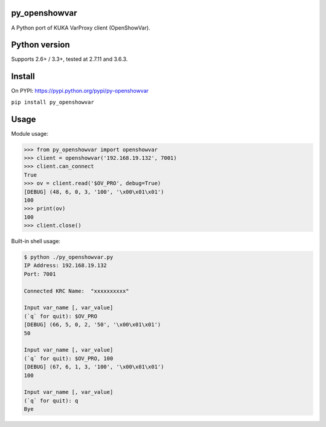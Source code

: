 py_openshowvar
===============

A Python port of KUKA VarProxy client (OpenShowVar).

Python version
===============

Supports 2.6+ / 3.3+, tested at 2.7.11 and 3.6.3.

Install
========

On PYPI: `<https://pypi.python.org/pypi/py-openshowvar>`_

``pip install py_openshowvar``

Usage
======

Module usage:

.. code-block:: python

    >>> from py_openshowvar import openshowvar
    >>> client = openshowvar('192.168.19.132', 7001)
    >>> client.can_connect
    True
    >>> ov = client.read('$OV_PRO', debug=True)
    [DEBUG] (48, 6, 0, 3, '100', '\x00\x01\x01')
    100
    >>> print(ov)
    100
    >>> client.close()

Built-in shell usage:

.. code-block:: bash

    $ python ./py_openshowvar.py
    IP Address: 192.168.19.132
    Port: 7001

    Connected KRC Name:  "xxxxxxxxxx"

    Input var_name [, var_value]
    (`q` for quit): $OV_PRO
    [DEBUG] (66, 5, 0, 2, '50', '\x00\x01\x01')
    50

    Input var_name [, var_value]
    (`q` for quit): $OV_PRO, 100
    [DEBUG] (67, 6, 1, 3, '100', '\x00\x01\x01')
    100

    Input var_name [, var_value]
    (`q` for quit): q
    Bye

